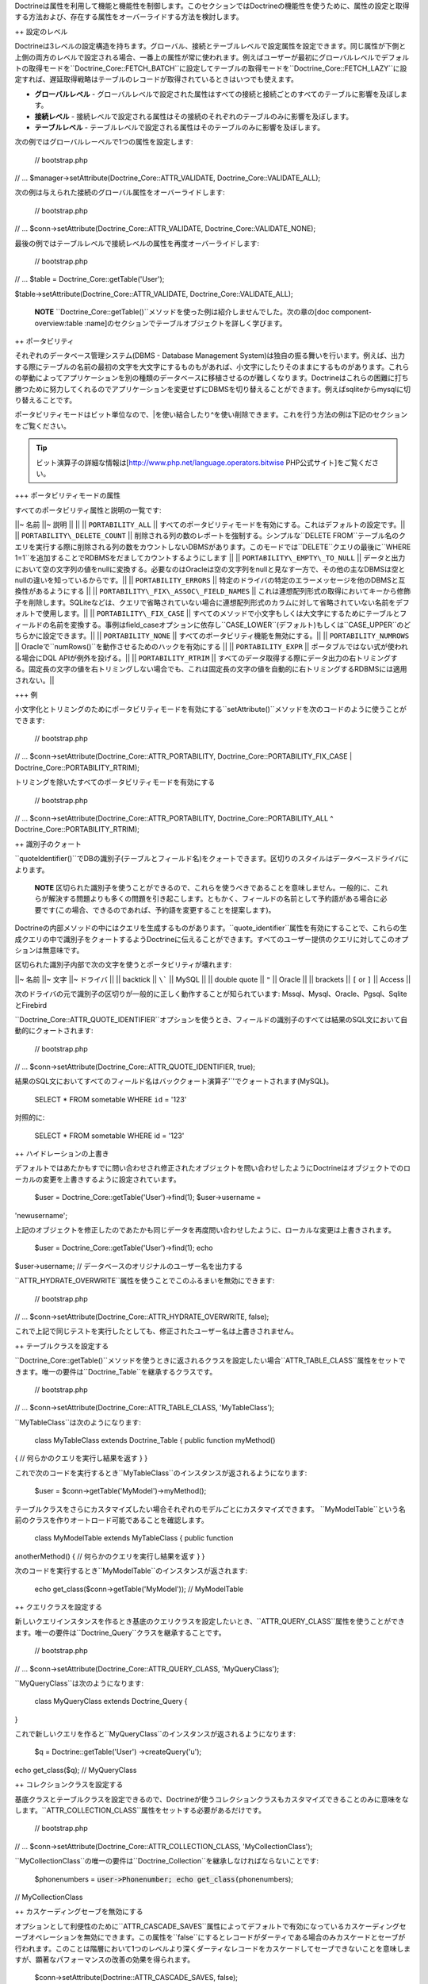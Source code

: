 Doctrineは属性を利用して機能と機能性を制御します。このセクションではDoctrineの機能性を使うために、属性の設定と取得する方法および、存在する属性をオーバーライドする方法を検討します。

++ 設定のレベル

Doctrineは3レベルの設定構造を持ちます。グローバル、接続とテーブルレベルで設定属性を設定できます。同じ属性が下側と上側の両方のレベルで設定される場合、一番上の属性が常に使われます。例えばユーザーが最初にグローバルレベルでデフォルトの取得モードを``Doctrine\_Core::FETCH\_BATCH``に設定してテーブルの取得モードを``Doctrine\_Core::FETCH_LAZY``に設定すれば、遅延取得戦略はテーブルのレコードが取得されているときはいつでも使えます。

-  **グローバルレベル** -
   グローバルレベルで設定された属性はすべての接続と接続ごとのすべてのテーブルに影響を及ぼします。
-  **接続レベル** -
   接続レベルで設定される属性はその接続のそれぞれのテーブルのみに影響を及ぼします。
-  **テーブルレベル** -
   テーブルレベルで設定される属性はそのテーブルのみに影響を及ぼします。

次の例ではグローバルレーベルで1つの属性を設定します:

 // bootstrap.php

// ... $manager->setAttribute(Doctrine\_Core::ATTR\_VALIDATE,
Doctrine\_Core::VALIDATE\_ALL);

次の例は与えられた接続のグローバル属性をオーバーライドします:

 // bootstrap.php

// ... $conn->setAttribute(Doctrine\_Core::ATTR\_VALIDATE,
Doctrine\_Core::VALIDATE\_NONE);

最後の例ではテーブルレベルで接続レベルの属性を再度オーバーライドします:

 // bootstrap.php

// ... $table = Doctrine\_Core::getTable('User');

$table->setAttribute(Doctrine\_Core::ATTR\_VALIDATE,
Doctrine\_Core::VALIDATE\_ALL);

    **NOTE**
    ``Doctrine_Core::getTable()``メソッドを使った例は紹介しませんでした。次の章の[doc
    component-overview:table
    :name]のセクションでテーブルオブジェクトを詳しく学びます。

++ ポータビリティ

それぞれのデータベース管理システム(DBMS - Database Management
System)は独自の振る舞いを行います。例えば、出力する際にテーブルの名前の最初の文字を大文字にするものもがあれば、小文字にしたりそのままにするものがあります。これらの挙動によってアプリケーションを別の種類のデータベースに移植させるのが難しくなります。Doctrineはこれらの困難に打ち勝つために努力してくれるのでアプリケーションを変更せずにDBMSを切り替えることができます。例えばsqliteからmysqlに切り替えることです。

ポータビリティモードはビット単位なので、\|を使い結合したり^を使い削除できます。これを行う方法の例は下記のセクションをご覧ください。

.. tip::

    ビット演算子の詳細な情報は[http://www.php.net/language.operators.bitwise
    PHP公式サイト]をご覧ください。

+++ ポータビリティモードの属性

すべてのポータビリティ属性と説明の一覧です:

\|\|~ 名前 \|\|~ 説明 \|\| \|\| \|\| ``PORTABILITY_ALL`` \|\|
すべてのポータビリティモードを有効にする。これはデフォルトの設定です。\|\|
\|\| ``PORTABILITY\_DELETE_COUNT`` \|\|
削除される列の数のレポートを強制する。シンプルな``DELETE
FROM``テーブル名のクエリを実行する際に削除される列の数をカウントしないDBMSがあります。このモードでは``DELETE``クエリの最後に``WHERE
1=1``を追加することでRDBMSをだましてカウントするようにします \|\| \|\|
``PORTABILITY\_EMPTY\_TO_NULL`` \|\|
データと出力において空の文字列の値をnullに変換する。必要なのはOracleは空の文字列をnullと見なす一方で、その他の主なDBMSは空とnullの違いを知っているからです。\|\|
\|\| ``PORTABILITY_ERRORS`` \|\|
特定のドライバの特定のエラーメッセージを他のDBMSと互換性があるようにする
\|\| \|\| ``PORTABILITY\_FIX\_ASSOC\_FIELD_NAMES`` \|\|
これは連想配列形式の取得においてキーから修飾子を削除します。SQLiteなどは、クエリで省略されていない場合に連想配列形式のカラムに対して省略されていない名前をデフォルトで使用します。\|\|
\|\| ``PORTABILITY\_FIX_CASE`` \|\|
すべてのメソッドで小文字もしくは大文字にするためにテーブルとフィールドの名前を変換する。事例はfield\_caseオプションに依存し``CASE\_LOWER``(デフォルト)もしくは``CASE_UPPER``のどちらかに設定できます。\|\|
\|\| ``PORTABILITY_NONE`` \|\|
すべてのポータビリティ機能を無効にする。\|\| \|\|
``PORTABILITY_NUMROWS`` \|\|
Oracleで``numRows()``を動作させるためのハックを有効にする \|\| \|\|
``PORTABILITY_EXPR`` \|\| ポータブルではない式が使われる場合にDQL
APIが例外を投げる。\|\| \|\| ``PORTABILITY_RTRIM`` \|\|
すべてのデータ取得する際にデータ出力の右トリミングする。固定長の文字の値を右トリミングしない場合でも、これは固定長の文字の値を自動的に右トリミングするRDBMSには適用されない。\|\|

+++ 例

小文字化とトリミングのためにポータビリティモードを有効にする``setAttribute()``メソッドを次のコードのように使うことができます:

 // bootstrap.php

// ... $conn->setAttribute(Doctrine\_Core::ATTR\_PORTABILITY,
Doctrine\_Core::PORTABILITY\_FIX\_CASE \|
Doctrine\_Core::PORTABILITY\_RTRIM);

トリミングを除いたすべてのポータビリティモードを有効にする

 // bootstrap.php

// ... $conn->setAttribute(Doctrine\_Core::ATTR\_PORTABILITY,
Doctrine\_Core::PORTABILITY\_ALL ^ Doctrine\_Core::PORTABILITY\_RTRIM);

++ 識別子のクォート

``quoteIdentifier()``でDBの識別子(テーブルとフィールド名)をクォートできます。区切りのスタイルはデータベースドライバによります。

    **NOTE**
    区切られた識別子を使うことができるので、これらを使うべきであることを意味しません。一般的に、これらが解決する問題よりも多くの問題を引き起こします。ともかく、フィールドの名前として予約語がある場合に必要です(この場合、できるのであれば、予約語を変更することを提案します)。

Doctrineの内部メソッドの中にはクエリを生成するものがあります。``quote_identifier``属性を有効にすることで、これらの生成クエリの中で識別子をクォートするようDoctrineに伝えることができます。すべてのユーザー提供のクエリに対してこのオプションは無意味です。

区切られた識別子内部で次の文字を使うとポータビリティが壊れます:

\|\|~ 名前 \|\|~ 文字 \|\|~ ドライバ \|\| \|\| backtick \|\| ``\``` \|\|
MySQL \|\| \|\| double quote \|\| ``"`` \|\| Oracle \|\| \|\| brackets
\|\| ``[`` or ``]`` \|\| Access \|\|

次のドライバの元で識別子の区切りが一般的に正しく動作することが知られています:
Mssql、Mysql、Oracle、Pgsql、SqliteとFirebird

``Doctrine\_Core::ATTR\_QUOTE_IDENTIFIER``オプションを使うとき、フィールドの識別子のすべては結果のSQL文において自動的にクォートされます:

 // bootstrap.php

// ... $conn->setAttribute(Doctrine\_Core::ATTR\_QUOTE\_IDENTIFIER,
true);

結果のSQL文においてすべてのフィールド名はバッククォート演算子'\`'でクォートされます(MySQL)。

 SELECT \* FROM sometable WHERE ``id`` = '123'

対照的に:

 SELECT \* FROM sometable WHERE id = '123'

++ ハイドレーションの上書き

デフォルトではあたかもすでに問い合わせされ修正されたオブジェクトを問い合わせしたようにDoctrineはオブジェクトでのローカルの変更を上書きするように設定されています。

 $user = Doctrine\_Core::getTable('User')->find(1); $user->username =
'newusername';

上記のオブジェクトを修正したのであたかも同じデータを再度問い合わせしたように、ローカルな変更は上書きされます。

 $user = Doctrine\_Core::getTable('User')->find(1); echo
$user->username; // データベースのオリジナルのユーザー名を出力する

``ATTR_HYDRATE_OVERWRITE``属性を使うことでこのふるまいを無効にできます:

 // bootstrap.php

// ... $conn->setAttribute(Doctrine\_Core::ATTR\_HYDRATE\_OVERWRITE,
false);

これで上記で同じテストを実行したとしても、修正されたユーザー名は上書きされません。

++ テーブルクラスを設定する

``Doctrine_Core::getTable()``メソッドを使うときに返されるクラスを設定したい場合``ATTR_TABLE_CLASS``属性をセットできます。唯一の要件は``Doctrine_Table``を継承するクラスです。

 // bootstrap.php

// ... $conn->setAttribute(Doctrine\_Core::ATTR\_TABLE\_CLASS,
'MyTableClass');

``MyTableClass``は次のようになります:

 class MyTableClass extends Doctrine\_Table { public function myMethod()
{ // 何らかのクエリを実行し結果を返す } }

これで次のコードを実行するとき``MyTableClass``のインスタンスが返されるようになります:

 $user = $conn->getTable('MyModel')->myMethod();

テーブルクラスをさらにカスタマイズしたい場合それぞれのモデルごとにカスタマイズできます。
``MyModelTable``という名前のクラスを作りオートロード可能であることを確認します。

 class MyModelTable extends MyTableClass { public function
anotherMethod() { // 何らかのクエリを実行し結果を返す } }

次のコードを実行するとき``MyModelTable``のインスタンスが返されます:

 echo get\_class($conn->getTable('MyModel')); // MyModelTable

++ クエリクラスを設定する

新しいクエリインスタンスを作るとき基底のクエリクラスを設定したいとき、``ATTR_QUERY_CLASS``属性を使うことができます。唯一の要件は``Doctrine_Query``クラスを継承することです。

 // bootstrap.php

// ... $conn->setAttribute(Doctrine\_Core::ATTR\_QUERY\_CLASS,
'MyQueryClass');

``MyQueryClass``は次のようになります:

 class MyQueryClass extends Doctrine\_Query {

}

これで新しいクエリを作ると``MyQueryClass``のインスタンスが返されるようになります:

 $q = Doctrine::getTable('User') ->createQuery('u');

echo get\_class($q); // MyQueryClass

++ コレクションクラスを設定する

基底クラスとテーブルクラスを設定できるので、Doctrineが使うコレクションクラスもカスタマイズできることのみに意味をなします。``ATTR_COLLECTION_CLASS``属性をセットする必要があるだけです。

 // bootstrap.php

// ... $conn->setAttribute(Doctrine\_Core::ATTR\_COLLECTION\_CLASS,
'MyCollectionClass');

``MyCollectionClass``の唯一の要件は``Doctrine_Collection``を継承しなければならないことです:

 $phonenumbers = :code:`user->Phonenumber; echo get_class(`\ phonenumbers);
// MyCollectionClass

++ カスケーディングセーブを無効にする

オプションとして利便性のために``ATTR_CASCADE_SAVES``属性によってデフォルトで有効になっているカスケーディングセーブオペレーションを無効にできます。この属性を``false``にするとレコードがダーティである場合のみカスケードとセーブが行われます。このことは階層において1つのレベルより深くダーティなレコードをカスケードしてセーブできないことを意味しますが、顕著なパフォーマンスの改善の効果を得られます。

 $conn->setAttribute(Doctrine::ATTR\_CASCADE\_SAVES, false);

++ エクスポートする

テーブル作成用にデータベースにクラスをエクスポートする際にDoctrineにエクスポートするものを伝えるためにエクスポート属性が使われます。

何もエクスポートしたくない場合は次のように行います:

 // bootstrap.php

// ... $manager->setAttribute(Doctrine\_Core::ATTR\_EXPORT,
Doctrine\_Core::EXPORT\_NONE);

(制約は伴わずに)テーブルだけをエクスポートするためだけなら次のようにできます:

 // bootstrap.php

// ... $manager->setAttribute(Doctrine\_Core::ATTR\_EXPORT,
Doctrine\_Core::EXPORT\_TABLES);

上記と同じ内容を次の構文でも実現できます:

 // bootstrap.php

// ... $manager->setAttribute(Doctrine\_Core::ATTR\_EXPORT,
Doctrine\_Core::EXPORT\_ALL ^ Doctrine\_Core::EXPORT\_CONSTRAINTS);

すべて(テーブルと制約)をエクスポートするには:

 // bootstrap.php

// ... $manager->setAttribute(Doctrine\_Core::ATTR\_EXPORT,
Doctrine\_Core::EXPORT\_ALL);

++ 命名規約の属性

命名規約の属性は、テーブル、インデックスとシーケンスのような要素に関連する異なるデータベースの命名に影響を及ぼします。データベースからクラスまでのスキーマをインポートするときとクラスをデータベーステーブルにエクスポートするとき、基本的にすべての命名規約属性は両方の方法で影響を及ぼします。

例えばDoctrineのインデックス用の命名規約のデフォルトは``%s_idx``です。インデックスだけでなく特別な接尾辞を設定可能で、インポートされるクラスは接尾辞を持たない対応物にマッピングされるインデックスを取得します。これはすべての命名規約属性に適用されます。

+++ インデックス名のフォーマット

``Doctrine\_Core::ATTR\_IDXNAME\_FORMAT``は命名規約のインデックスを変更するために使われます。デフォルトではDoctrineは``[name]_idx``のフォーマットを使用します。'ageindex'と呼ばれるインデックスの定義は実際には'ageindex\_idx'に変換されます。

次のコードでインデックスの命名規約を変更できます:

 // bootstrap.php

// ... $manager->setAttribute(Doctrine\_Core::ATTR\_IDXNAME\_FORMAT,
'%s\_index');

+++ シーケンス名のフォーマット

``Doctrine\_Core::ATTR\_IDXNAME\_FORMAT``と同じように、``Doctrine\_Core::ATTR\_SEQNAME\_FORMAT``はシーケンスの命名規約を変更するために使うことができます。デフォルトではDoctrineは``[name]\_seq``のフォーマットを使います。``mysequence``の名前を持つ新しいシーケンスを作ると``mysequence_seq``という名前のシーケンスに作成につながるからです。

次のコードでシーケンスの命名規約を変更できます:

 // bootstrap.php

// ... $manager->setAttribute(Doctrine\_Core::ATTR\_SEQNAME\_FORMAT,
'%s\_sequence');

+++ テーブル名のフォーマット

インデックスとシーケンス名のフォーマットと同じようにテーブル名のフォーマットは次のコードで変更できます:

 // bootstrap.php

// ... $manager->setAttribute(Doctrine\_Core::ATTR\_TBLNAME\_FORMAT,
'%s\_table');

+++ データベース名のフォーマット

インデックス、シーケンスとテーブル名のフォーマットと同じようにデータベース名のフォーマットを次のコードで変更できます:

 // bootstrap.php

// ... $manager->setAttribute(Doctrine\_Core::ATTR\_DBNAME\_FORMAT,
'myframework\_%s');

+++ バリデーション属性

Doctrineはバリデーションに対して完全なコントロール機能を提供します。バリデーション処理は``Doctrine\_Core::ATTR_VALIDATE``でコントロールされます。

バリデーションモードはビット単位なので、``\|``を使用して結合し``^``を使用して削除できます。これを行う方法は下記の例をご覧ください。

+++ バリデーションモードの定数

\|\|~ 名前 \|\|~ 説明 \|\| \|\| ``VALIDATE_NONE`` \|\|
バリデーション処理全体をオフに切り替える。\|\| \|\|
``VALIDATE_LENGTHS`` \|\|
すべてのフィールドの長さをバリデートする。\|\| \|\| ``VALIDATE_TYPES``
\|\|
すべてのフィールドの型をバリデートする。Doctrineは緩い型のバリデーションを行う。例えば'13.3'などを含む文字列は整数としてパスしないが'13'はパスする。\|\|
\|\| ``VALIDATE_CONSTRAINTS`` \|\|
notnull、emailなどのすべてのフィールド制約をバリデートする。\|\| \|\|
``VALIDATE_ALL`` \|\| すべてのバリデーションをオンにする。\|\|

    **NOTE**
    デフォルトのバリデーションは無効になっているのでデータをバリデートしたい場合有効にする必要があります。この設定を変更する方法の例のいくつかは下記で示されています。

+++ 例

次のコードで``Doctrine\_Core::VALIDATE_ALL``属性を利用してすべてのバリデーションを有効にできます:

 // bootstrap.php

// ... $manager->setAttribute(Doctrine\_Core::ATTR\_VALIDATE,
Doctrine\_Core::VALIDATE\_ALL);

次のコードで長さと型をバリデートし、制約には行わないようにDoctrineを設定できます:

 // bootstrap.php

// ... $manager->setAttribute(Doctrine\_Core::ATTR\_VALIDATE,
Doctrine\_Core::VALIDATE\_LENGTHS \| Doctrine\_Core::VALIDATE\_TYPES);

++ まとめ

Doctrineを設定するために最も良く使われる属性の一部を検討してきました。今のところこれらの属性はよくわからないかもしれません。次の章を読めば必要な属性がわかります。

上記の値を変更したい属性がありましたら、これを``bootstrap.php``ファイルに追加するとコードは次のようになります:

 /\*\* \* Bootstrap Doctrine.php, register autoloader and specify \*
configuration attributes \*/

require\_once('../doctrine/branches/1.2/lib/Doctrine.php');
spl\_autoload\_register(array('Doctrine', 'autoload')); $manager =
Doctrine\_Manager::getInstance();

$conn = Doctrine\_Manager::connection('sqlite::memory:', 'doctrine');

$manager->setAttribute(Doctrine\_Core::ATTR\_VALIDATE,
Doctrine\_Core::VALIDATE\_ALL);
$manager->setAttribute(Doctrine\_Core::ATTR\_EXPORT,
Doctrine\_Core::EXPORT\_ALL);
$manager->setAttribute(Doctrine\_Core::ATTR\_MODEL\_LOADING,
Doctrine\_Core::MODEL\_LOADING\_CONSERVATIVE);

次の章に移動する準備ができました。Doctrineの[doc connections
:name]に関するすべての内容を学びます。
